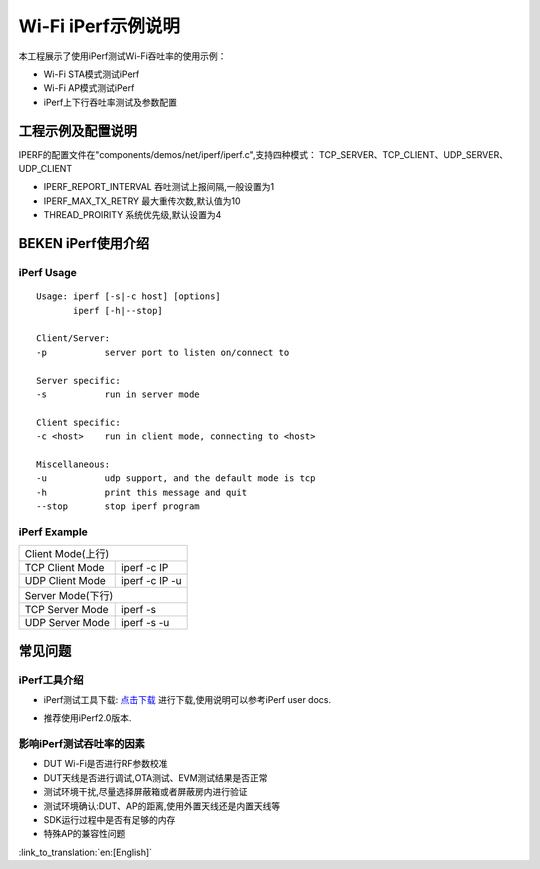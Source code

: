 Wi-Fi iPerf示例说明
=============================================
本工程展示了使用iPerf测试Wi-Fi吞吐率的使用示例：

- Wi-Fi STA模式测试iPerf
- Wi-Fi AP模式测试iPerf
- iPerf上下行吞吐率测试及参数配置

工程示例及配置说明
-----------------------------------------------
IPERF的配置文件在"components/demos/net/iperf/iperf.c",支持四种模式：
TCP_SERVER、TCP_CLIENT、UDP_SERVER、UDP_CLIENT

- IPERF_REPORT_INTERVAL 吞吐测试上报间隔,一般设置为1
- IPERF_MAX_TX_RETRY    最大重传次数,默认值为10
- THREAD_PROIRITY       系统优先级,默认设置为4

BEKEN iPerf使用介绍
-----------------------------------------------
iPerf Usage
+++++++++++++++++++++++++++++++++++++++++++++++
::

    Usage: iperf [-s|-c host] [options]
           iperf [-h|--stop]

    Client/Server:
    -p           server port to listen on/connect to

    Server specific:
    -s           run in server mode

    Client specific:
    -c <host>    run in client mode, connecting to <host>

    Miscellaneous:
    -u           udp support, and the default mode is tcp
    -h           print this message and quit
    --stop       stop iperf program

iPerf Example
+++++++++++++++++++++++++++++++++++++++++++++++++++++
+---------------------------------------------------+
| Client Mode(上行)                                 |
+------------------+--------------------------------+
| TCP Client Mode  | iperf -c IP                    |
+------------------+--------------------------------+
| UDP Client Mode  | iperf -c IP -u                 |
+------------------+--------------------------------+
| Server Mode(下行)                                 |
+------------------+--------------------------------+
| TCP Server Mode  | iperf -s                       |
+------------------+--------------------------------+
| UDP Server Mode  | iperf -s -u                    |
+------------------+--------------------------------+

常见问题
-------------------------------------------------
iPerf工具介绍
+++++++++++++++++++++++++++++++++++++++++++++++++
- iPerf测试工具下载: `点击下载 <https://iperf.fr/>`_ 进行下载,使用说明可以参考iPerf user docs.
.. image:: ../../../_static/iperf.png
- 推荐使用iPerf2.0版本.

影响iPerf测试吞吐率的因素
++++++++++++++++++++++++++++++++
- DUT Wi-Fi是否进行RF参数校准
- DUT天线是否进行调试,OTA测试、EVM测试结果是否正常
- 测试环境干扰,尽量选择屏蔽箱或者屏蔽房内进行验证
- 测试环境确认:DUT、AP的距离,使用外置天线还是内置天线等
- SDK运行过程中是否有足够的内存
- 特殊AP的兼容性问题

:link_to_translation:`en:[English]`

